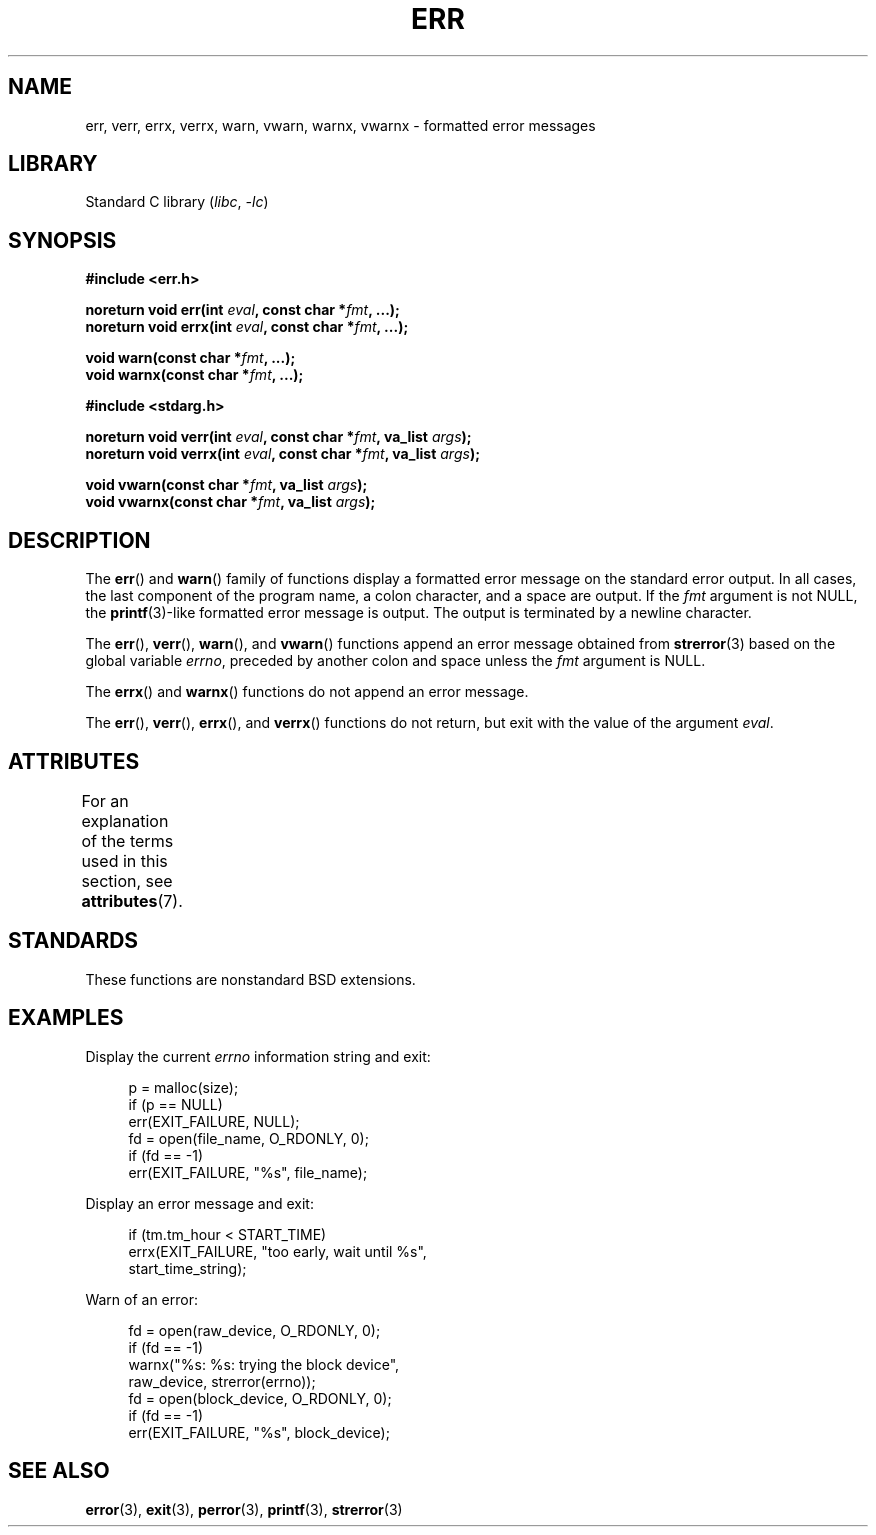 .\" Copyright (c) 1993
.\"	The Regents of the University of California.  All rights reserved.
.\"
.\" SPDX-License-Identifier: BSD-4-Clause-UC
.\"
.\"	From: @(#)err.3	8.1 (Berkeley) 6/9/93
.\" $FreeBSD: src/lib/libc/gen/err.3,v 1.11.2.5 2001/08/17 15:42:32 ru Exp $
.\"
.\" 2011-09-10, mtk, Converted from mdoc to man macros
.\"
.TH ERR 3 2021-03-22 "Linux" "Linux Programmer's Manual"
.SH NAME
err, verr, errx, verrx, warn, vwarn, warnx, vwarnx \- formatted error messages
.SH LIBRARY
Standard C library
.RI ( libc ", " \-lc )
.SH SYNOPSIS
.nf
.B #include <err.h>
.PP
.BI "noreturn void err(int " eval ", const char *" fmt ", ...);"
.BI "noreturn void errx(int " eval ", const char *" fmt ", ...);"
.PP
.BI "void warn(const char *" fmt ", ...);"
.BI "void warnx(const char *" fmt ", ...);"
.PP
.B #include <stdarg.h>
.PP
.BI "noreturn void verr(int " eval ", const char *" fmt ", va_list " args );
.BI "noreturn void verrx(int " eval ", const char *" fmt ", va_list " args );
.PP
.BI "void vwarn(const char *" fmt ", va_list " args );
.BI "void vwarnx(const char *" fmt ", va_list " args );
.fi
.SH DESCRIPTION
The
.BR err ()
and
.BR warn ()
family of functions display a formatted error message on the standard
error output.
In all cases, the last component of the program name, a colon character,
and a space are output.
If the
.I fmt
argument is not NULL, the
.BR printf (3)-like
formatted error message is output.
The output is terminated by a newline character.
.PP
The
.BR err (),
.BR verr (),
.BR warn (),
and
.BR vwarn ()
functions append an error message obtained from
.BR strerror (3)
based on the global variable
.IR errno ,
preceded by another colon and space unless the
.I fmt
argument is
NULL.
.PP
The
.BR errx ()
and
.BR warnx ()
functions do not append an error message.
.PP
The
.BR err (),
.BR verr (),
.BR errx (),
and
.BR verrx ()
functions do not return, but exit with the value of the argument
.IR eval .
.SH ATTRIBUTES
For an explanation of the terms used in this section, see
.BR attributes (7).
.ad l
.nh
.TS
allbox;
lbx lb lb
l l l.
Interface	Attribute	Value
T{
.BR err (),
.BR errx (),
.BR warn (),
.BR warnx (),
.BR verr (),
.BR verrx (),
.BR vwarn (),
.BR vwarnx ()
T}	Thread safety	MT-Safe locale
.TE
.hy
.ad
.sp 1
.SH STANDARDS
These functions are nonstandard BSD extensions.
.\" .SH HISTORY
.\" The
.\" .BR err ()
.\" and
.\" .BR warn ()
.\" functions first appeared in
.\" 4.4BSD.
.SH EXAMPLES
Display the current
.I errno
information string and exit:
.PP
.in +4n
.EX
p = malloc(size);
if (p == NULL)
    err(EXIT_FAILURE, NULL);
fd = open(file_name, O_RDONLY, 0);
if (fd == \-1)
    err(EXIT_FAILURE, "%s", file_name);
.EE
.in
.PP
Display an error message and exit:
.PP
.in +4n
.EX
if (tm.tm_hour < START_TIME)
    errx(EXIT_FAILURE, "too early, wait until %s",
            start_time_string);
.EE
.in
.PP
Warn of an error:
.PP
.in +4n
.EX
fd = open(raw_device, O_RDONLY, 0);
if (fd == \-1)
    warnx("%s: %s: trying the block device",
            raw_device, strerror(errno));
fd = open(block_device, O_RDONLY, 0);
if (fd == \-1)
    err(EXIT_FAILURE, "%s", block_device);
.EE
.in
.SH SEE ALSO
.BR error (3),
.BR exit (3),
.BR perror (3),
.BR printf (3),
.BR strerror (3)
